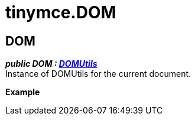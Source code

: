 :rootDir: ./../
:partialsDir: {rootDir}partials/
= tinymce.DOM

[[dom]]
== DOM

*_public DOM : xref:api/dom/class_tinymce.dom.DOMUtils.adoc[DOMUtils]_* +
Instance of DOMUtils for the current document.

*Example*
